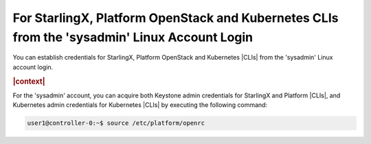 
.. fqa1607640080245
.. _starlingx-openstack-kubernetes-from-stsadmin-account-login:

=============================================================================================
For StarlingX, Platform OpenStack and Kubernetes CLIs from the 'sysadmin' Linux Account Login
=============================================================================================

You can establish credentials for StarlingX, Platform OpenStack and Kubernetes
|CLIs| from the 'sysadmin' Linux account login.

.. rubric:: |context|

For the 'sysadmin' account, you can acquire both Keystone admin credentials for
StarlingX and Platform |CLIs|, and Kubernetes admin credentials for Kubernetes
|CLIs| by executing the following command:

.. code-block:: none

    user1@controller-0:~$ source /etc/platform/openrc

